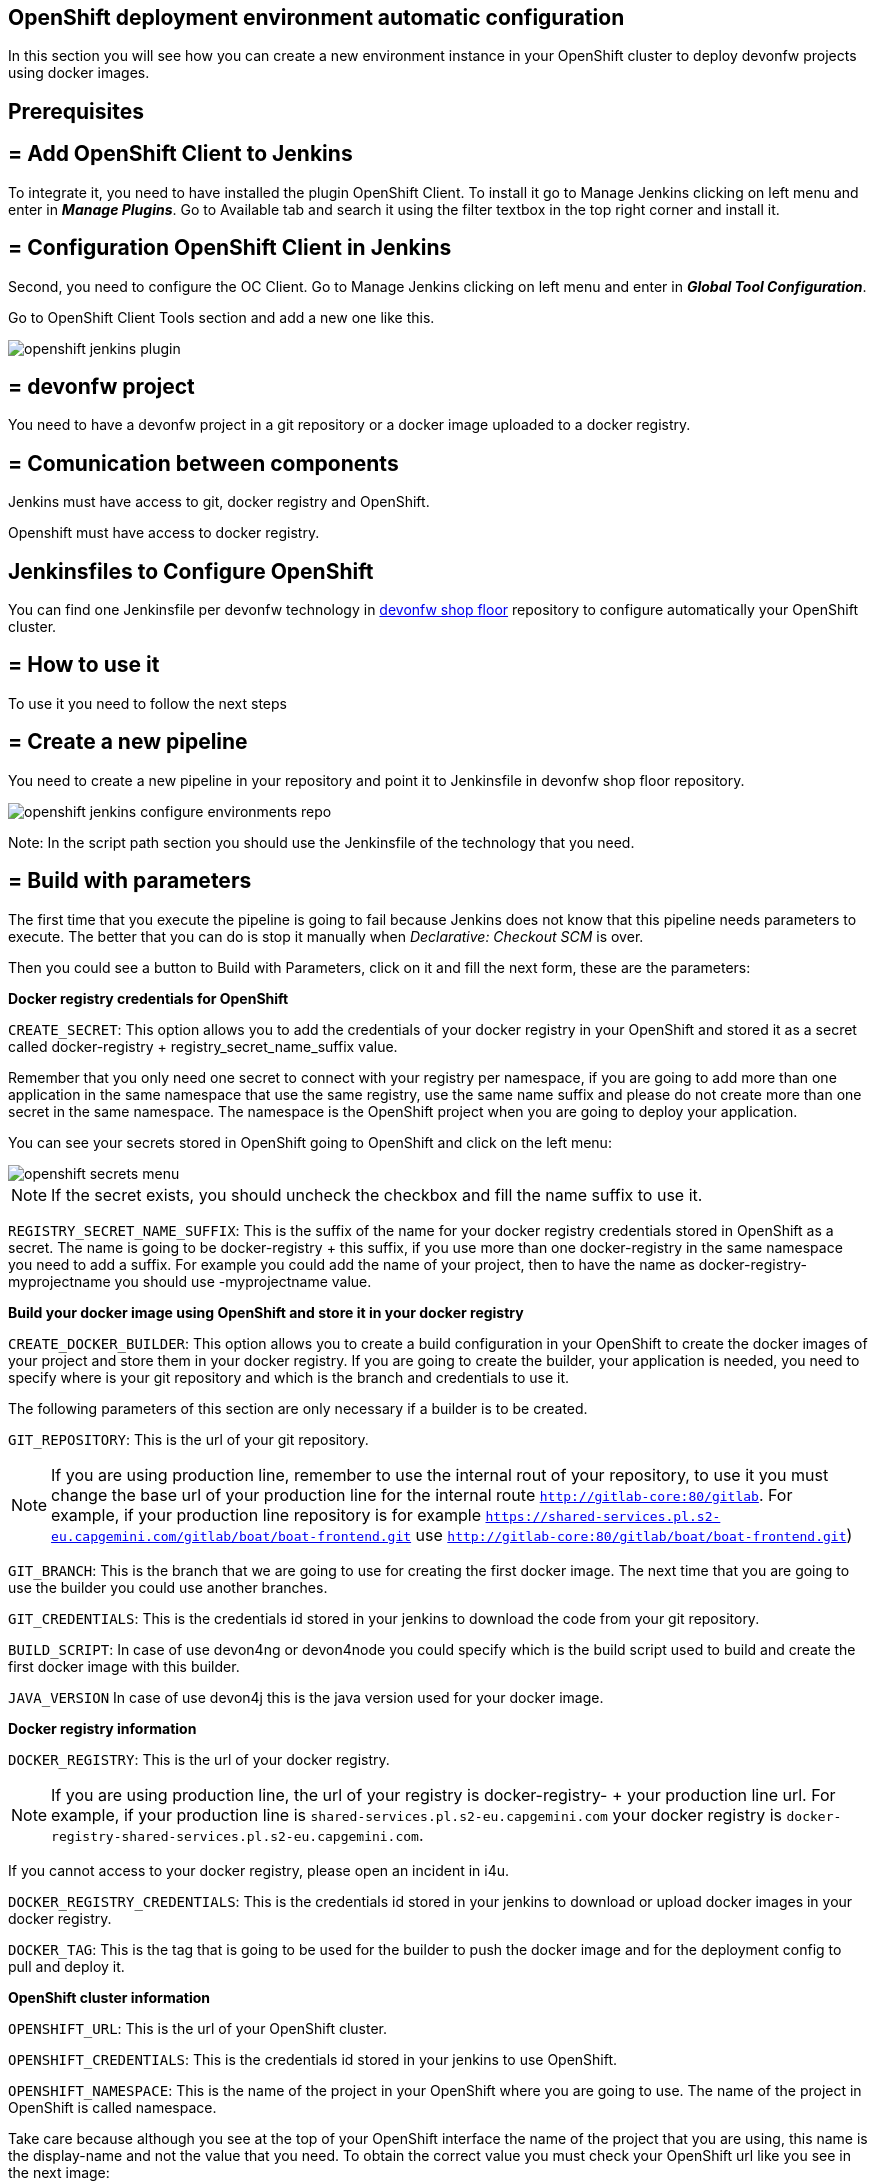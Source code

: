 == OpenShift deployment environment automatic configuration

In this section you will see how you can create a new environment instance in your OpenShift cluster to deploy devonfw projects using docker images.

==  Prerequisites

== = Add OpenShift Client to Jenkins

To integrate it, you need to have installed the plugin OpenShift Client. To install it go to Manage Jenkins clicking on left menu and enter in *_Manage Plugins_*. Go to Available tab and search it using the filter textbox in the top right corner and install it.

== = Configuration OpenShift Client in Jenkins

Second, you need to configure the OC Client. Go to Manage Jenkins clicking on left menu and enter in *_Global Tool Configuration_*.

Go to OpenShift Client Tools section and add a new one like this.

image::./images/configuration/openshift-jenkins-plugin.png[]

== = devonfw project

You need to have a devonfw project in a git repository or a docker image uploaded to a docker registry.

== = Comunication between components

Jenkins must have access to git, docker registry and OpenShift.

Openshift must have access to docker registry.


==  Jenkinsfiles to Configure OpenShift

You can find one Jenkinsfile per devonfw technology in https://github.com/devonfw/devonfw-shop-floor/tree/develop/dsf4openshift/configure-environments[devonfw shop floor] repository to configure automatically your OpenShift cluster.

== = How to use it

To use it you need to follow the next steps

== = Create a new pipeline

You need to create a new pipeline in your repository and point it to Jenkinsfile in devonfw shop floor repository.

image::./images/configuration/openshift-jenkins-configure-environments-repo.jpg[]

Note: In the script path section you should use the Jenkinsfile of the technology that you need.

== = Build with parameters

The first time that you execute the pipeline is going to fail because Jenkins does not know that this pipeline needs parameters to execute. The better that you can do is stop it manually when _Declarative: Checkout SCM_ is over.

Then you could see a button to Build with Parameters, click on it and fill the next form, these are the parameters:

*Docker registry credentials for OpenShift*

`CREATE_SECRET`: This option allows you to add the credentials of your docker registry in your OpenShift and stored it as a secret called docker-registry + registry_secret_name_suffix value.

Remember that you only need one secret to connect with your registry per namespace, if you are going to add more than one application in the same namespace that use the same registry, use the same name suffix and please do not create more than one secret in the same namespace. The namespace is the OpenShift project when you are going to deploy your application.

You can see your secrets stored in OpenShift going to OpenShift and click on the left menu:

image::./images/configuration/openshift-secrets-menu.jpg[]

NOTE: If the secret exists, you should uncheck the checkbox and fill the name suffix to use it.

`REGISTRY_SECRET_NAME_SUFFIX`: This is the suffix of the name for your docker registry credentials stored in OpenShift as a secret. The name is going to be docker-registry + this suffix, if you use more than one docker-registry in the same namespace you need to add a suffix. For example you could add the name of your project, then to have the name as docker-registry-myprojectname you should use -myprojectname value.

*Build your docker image using OpenShift and store it in your docker registry*

`CREATE_DOCKER_BUILDER`: This option allows you to create a build configuration in your OpenShift to create the docker images of your project and store them in your docker registry. If you are going to create the builder, your application is needed, you need to specify where is your git repository and which is the branch and credentials to use it.

The following parameters of this section are only necessary if a builder is to be created.

`GIT_REPOSITORY`: This is the url of your git repository.

NOTE: If you are using production line, remember to use the internal rout of your repository, to use it you must change the base url of your production line for the internal route `http://gitlab-core:80/gitlab`. For example, if your production line repository is for example `https://shared-services.pl.s2-eu.capgemini.com/gitlab/boat/boat-frontend.git` use `http://gitlab-core:80/gitlab/boat/boat-frontend.git`)

`GIT_BRANCH`: This is the branch that we are going to use for creating the first docker image. The next time that you are going to use the builder you could use another branches.

`GIT_CREDENTIALS`: This is the credentials id stored in your jenkins to download the code from your git repository.

`BUILD_SCRIPT`: In case of use devon4ng or devon4node you could specify which is the build script used to build and create the first docker image with this builder.

`JAVA_VERSION` In case of use devon4j this is the java version used for your docker image.

*Docker registry information*

`DOCKER_REGISTRY`: This is the url of your docker registry.

NOTE: If you are using production line, the url of your registry is docker-registry- + your production line url. For example, if your production line is `shared-services.pl.s2-eu.capgemini.com` your docker registry is `docker-registry-shared-services.pl.s2-eu.capgemini.com`.

If you cannot access to your docker registry, please open an incident in i4u.

`DOCKER_REGISTRY_CREDENTIALS`: This is the credentials id stored in your jenkins to download or upload docker images in your docker registry.

`DOCKER_TAG`: This is the tag that is going to be used for the builder to push the docker image and for the deployment config to pull and deploy it.

*OpenShift cluster information*

`OPENSHIFT_URL`: This is the url of your OpenShift cluster.

`OPENSHIFT_CREDENTIALS`: This is the credentials id stored in your jenkins to use OpenShift.

`OPENSHIFT_NAMESPACE`: This is the name of the project in your OpenShift where you are going to use. The name of the project in OpenShift is called namespace.

Take care because although you see at the top of your OpenShift interface the name of the project that you are using, this name is the display-name and not the value that you need. To obtain the correct value you must check your OpenShift url like you see in the next image:

image::./images/configuration/openshift-namespace-name.jpg[]

`APP_NAME_SUFFIX`: The name of all things created in your OpenShift project are going to be called as the configuration of your application says. Normaly, our projects use a suffix that depends on the environment. You can see the values in the next list:

* For develop branch we use `-dev`
* For release branch we use `-uat`
* For master branch we use `-prod`

`HOSTNAME`: If you do not specify nothing, OpenShift is going to autogenerate a valid url for your application. You could modify the value by default but be sure that you configure everything to server your application in the route that you specify.

`SECURED_PROTOCOL`: If true, the protocol for the route will be https otherwise will be http.

*Jenkins tools*

All those parameters are the name of the tools in your Jenkinsfile.

To obtain it you need enter in your Jenkins and go to Manage Jenkins clicking on left menu and enter in *_Global Tool Configuration_* or in *_Managed files_*.

`OPENSHIFT_TOOL`: Is located in Global tool configuration.

image::./images/configuration/openshift-jenkins-plugin-name.jpg[]

`NODEJS_TOOL`: Is located in Global tool configuration.

image::./images/configuration/jenkins-openshift-tool.jpg[]

`YARN_TOOL`: Is located in Global tool configuration, inside the custom tools.

image::./images/configuration/jenkins-yarn-tool-name.jpg[]

`GLOBAL_SETTINGS_ID` Is located in Managed files. You need to click on edit button and take the id.

image::./images/configuration/jenkins-config-file-management.jpg[]

image::./images/configuration/jenkins-edit-configuration-file.jpg[]

`MAVEN_INSTALLATION` Is located in Global tool configuration.

image::./images/configuration/jenkins-mave-tool-name.jpg[]

